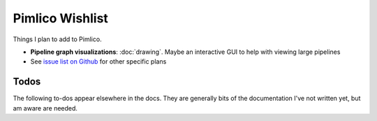 =====================
  Pimlico Wishlist
=====================

Things I plan to add to Pimlico.

- **Pipeline graph visualizations**: :doc:`drawing`. Maybe an interactive GUI to help with viewing large pipelines
- See `issue list on Github <https://github.com/markgw/pimlico/issues>`_ for other specific plans

Todos
=====
The following to-dos appear elsewhere in the docs. They are generally bits of the documentation I've not written
yet, but am aware are needed.

.. todolist::
